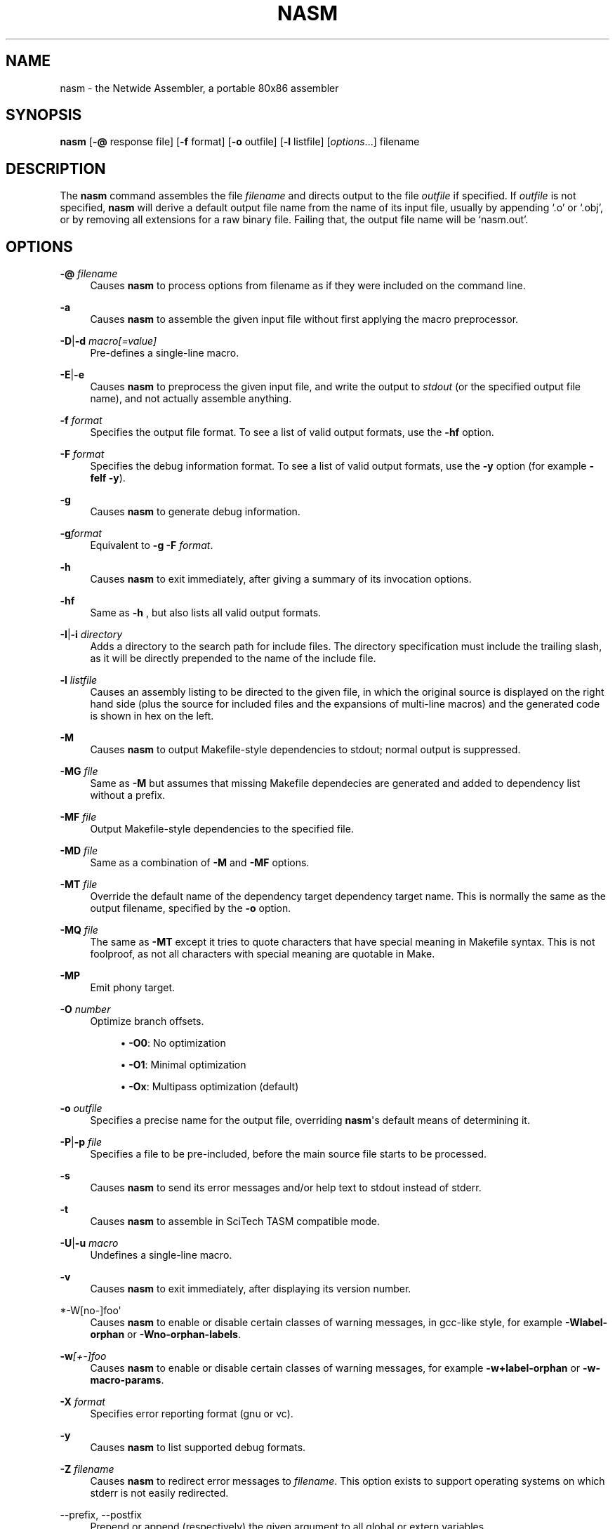 '\" t
.\"     Title: nasm
.\"    Author: [FIXME: author] [see http://www.docbook.org/tdg5/en/html/author]
.\" Generator: DocBook XSL Stylesheets vsnapshot <http://docbook.sf.net/>
.\"      Date: 06/26/2020
.\"    Manual: The Netwide Assembler Project
.\"    Source: NASM
.\"  Language: English
.\"
.TH "NASM" "1" "06/26/2020" "NASM" "The Netwide Assembler Project"
.\" -----------------------------------------------------------------
.\" * Define some portability stuff
.\" -----------------------------------------------------------------
.\" ~~~~~~~~~~~~~~~~~~~~~~~~~~~~~~~~~~~~~~~~~~~~~~~~~~~~~~~~~~~~~~~~~
.\" http://bugs.debian.org/507673
.\" http://lists.gnu.org/archive/html/groff/2009-02/msg00013.html
.\" ~~~~~~~~~~~~~~~~~~~~~~~~~~~~~~~~~~~~~~~~~~~~~~~~~~~~~~~~~~~~~~~~~
.ie \n(.g .ds Aq \(aq
.el       .ds Aq '
.\" -----------------------------------------------------------------
.\" * set default formatting
.\" -----------------------------------------------------------------
.\" disable hyphenation
.nh
.\" disable justification (adjust text to left margin only)
.ad l
.\" -----------------------------------------------------------------
.\" * MAIN CONTENT STARTS HERE *
.\" -----------------------------------------------------------------
.SH "NAME"
nasm \- the Netwide Assembler, a portable 80x86 assembler
.SH "SYNOPSIS"
.sp
\fBnasm\fR [\fB\-@\fR response file] [\fB\-f\fR format] [\fB\-o\fR outfile] [\fB\-l\fR listfile] [\fIoptions\fR\&...] filename
.SH "DESCRIPTION"
.sp
The \fBnasm\fR command assembles the file \fIfilename\fR and directs output to the file \fIoutfile\fR if specified\&. If \fIoutfile\fR is not specified, \fBnasm\fR will derive a default output file name from the name of its input file, usually by appending \(oq\&.o\(cq or \(oq\&.obj\(cq, or by removing all extensions for a raw binary file\&. Failing that, the output file name will be \(oqnasm\&.out\(cq\&.
.SH "OPTIONS"
.PP
\fB\-@\fR \fIfilename\fR
.RS 4
Causes
\fBnasm\fR
to process options from filename as if they were included on the command line\&.
.RE
.PP
\fB\-a\fR
.RS 4
Causes
\fBnasm\fR
to assemble the given input file without first applying the macro preprocessor\&.
.RE
.PP
\fB\-D\fR|\fB\-d\fR \fImacro[=value]\fR
.RS 4
Pre\-defines a single\-line macro\&.
.RE
.PP
\fB\-E\fR|\fB\-e\fR
.RS 4
Causes
\fBnasm\fR
to preprocess the given input file, and write the output to
\fIstdout\fR
(or the specified output file name), and not actually assemble anything\&.
.RE
.PP
\fB\-f\fR \fIformat\fR
.RS 4
Specifies the output file format\&. To see a list of valid output formats, use the
\fB\-hf\fR
option\&.
.RE
.PP
\fB\-F\fR \fIformat\fR
.RS 4
Specifies the debug information format\&. To see a list of valid output formats, use the
\fB\-y\fR
option (for example
\fB\-felf \-y\fR)\&.
.RE
.PP
\fB\-g\fR
.RS 4
Causes
\fBnasm\fR
to generate debug information\&.
.RE
.PP
\fB\-g\fR\fIformat\fR
.RS 4
Equivalent to
\fB\-g \-F\fR\fI format\fR\&.
.RE
.PP
\fB\-h\fR
.RS 4
Causes
\fBnasm\fR
to exit immediately, after giving a summary of its invocation options\&.
.RE
.PP
\fB\-hf\fR
.RS 4
Same as
\fB\-h\fR
, but also lists all valid output formats\&.
.RE
.PP
\fB\-I\fR|\fB\-i\fR \fIdirectory\fR
.RS 4
Adds a directory to the search path for include files\&. The directory specification must include the trailing slash, as it will be directly prepended to the name of the include file\&.
.RE
.PP
\fB\-l\fR \fIlistfile\fR
.RS 4
Causes an assembly listing to be directed to the given file, in which the original source is displayed on the right hand side (plus the source for included files and the expansions of multi\-line macros) and the generated code is shown in hex on the left\&.
.RE
.PP
\fB\-M\fR
.RS 4
Causes
\fBnasm\fR
to output Makefile\-style dependencies to stdout; normal output is suppressed\&.
.RE
.PP
\fB\-MG\fR \fIfile\fR
.RS 4
Same as
\fB\-M\fR
but assumes that missing Makefile dependecies are generated and added to dependency list without a prefix\&.
.RE
.PP
\fB\-MF\fR \fIfile\fR
.RS 4
Output Makefile\-style dependencies to the specified file\&.
.RE
.PP
\fB\-MD\fR \fIfile\fR
.RS 4
Same as a combination of
\fB\-M\fR
and
\fB\-MF\fR
options\&.
.RE
.PP
\fB\-MT\fR \fIfile\fR
.RS 4
Override the default name of the dependency target dependency target name\&. This is normally the same as the output filename, specified by the
\fB\-o\fR
option\&.
.RE
.PP
\fB\-MQ\fR \fIfile\fR
.RS 4
The same as
\fB\-MT\fR
except it tries to quote characters that have special meaning in Makefile syntax\&. This is not foolproof, as not all characters with special meaning are quotable in Make\&.
.RE
.PP
\fB\-MP\fR
.RS 4
Emit phony target\&.
.RE
.PP
\fB\-O\fR \fInumber\fR
.RS 4
Optimize branch offsets\&.
.sp
.RS 4
.ie n \{\
\h'-04'\(bu\h'+03'\c
.\}
.el \{\
.sp -1
.IP \(bu 2.3
.\}
\fB\-O0\fR: No optimization
.RE
.sp
.RS 4
.ie n \{\
\h'-04'\(bu\h'+03'\c
.\}
.el \{\
.sp -1
.IP \(bu 2.3
.\}
\fB\-O1\fR: Minimal optimization
.RE
.sp
.RS 4
.ie n \{\
\h'-04'\(bu\h'+03'\c
.\}
.el \{\
.sp -1
.IP \(bu 2.3
.\}
\fB\-Ox\fR: Multipass optimization (default)
.RE
.RE
.PP
\fB\-o\fR \fIoutfile\fR
.RS 4
Specifies a precise name for the output file, overriding
\fBnasm\fR\*(Aqs default means of determining it\&.
.RE
.PP
\fB\-P\fR|\fB\-p\fR \fIfile\fR
.RS 4
Specifies a file to be pre\-included, before the main source file starts to be processed\&.
.RE
.PP
\fB\-s\fR
.RS 4
Causes
\fBnasm\fR
to send its error messages and/or help text to stdout instead of stderr\&.
.RE
.PP
\fB\-t\fR
.RS 4
Causes
\fBnasm\fR
to assemble in SciTech TASM compatible mode\&.
.RE
.PP
\fB\-U\fR|\fB\-u\fR \fImacro\fR
.RS 4
Undefines a single\-line macro\&.
.RE
.PP
\fB\-v\fR
.RS 4
Causes
\fBnasm\fR
to exit immediately, after displaying its version number\&.
.RE
.PP
*\-W[no\-]foo\*(Aq
.RS 4
Causes
\fBnasm\fR
to enable or disable certain classes of warning messages, in gcc\-like style, for example
\fB\-Wlabel\-orphan\fR
or
\fB\-Wno\-orphan\-labels\fR\&.
.RE
.PP
\fB\-w\fR\fI[+\-]foo\fR
.RS 4
Causes
\fBnasm\fR
to enable or disable certain classes of warning messages, for example
\fB\-w+label\-orphan\fR
or
\fB\-w\-macro\-params\fR\&.
.RE
.PP
\fB\-X\fR \fIformat\fR
.RS 4
Specifies error reporting format (gnu or vc)\&.
.RE
.PP
\fB\-y\fR
.RS 4
Causes
\fBnasm\fR
to list supported debug formats\&.
.RE
.PP
\fB\-Z\fR \fIfilename\fR
.RS 4
Causes
\fBnasm\fR
to redirect error messages to
\fIfilename\fR\&. This option exists to support operating systems on which stderr is not easily redirected\&.
.RE
.PP
\-\-prefix, \-\-postfix
.RS 4
Prepend or append (respectively) the given argument to all global or extern variables\&.
.RE
.SH "SYNTAX"
.sp
This man page does not fully describe the syntax of \fBnasm\fR\*(Aqs assembly language, but does give a summary of the differences from other assemblers\&.
.sp
\fIRegisters\fR have no leading \(oq%\(cq sign, unlike \fBgas\fR, and floating\-point stack registers are referred to as \fIst0\fR, \fIst1\fR, and so on\&.
.sp
\fIFloating\-point instructions\fR may use either the single\-operand form or the double\&. A \fITO\fR keyword is provided; thus, one could either write
.sp
.if n \{\
.RS 4
.\}
.nf
fadd st0,st1
fadd st1,st0
.fi
.if n \{\
.RE
.\}
.sp
or one could use the alternative single\-operand forms
.sp
.if n \{\
.RS 4
.\}
.nf
fadd st1
fadd to st1
.fi
.if n \{\
.RE
.\}
.sp
\fIUninitialised storage\fR is reserved using the \fIRESB\fR, \fIRESW\fR, \fIRESD\fR, \fIRESQ\fR, \fIREST\fR and \fIRESO\fR pseudo\-opcodes, each taking one parameter which gives the number of bytes, words, doublewords, quadwords or ten\-byte words to reserve\&.
.sp
\fIRepetition\fR of data items is not done by the \fIDUP\fR keyword as seen in DOS assemblers, but by the use of the \fITIMES\fR prefix, like this:
.sp
.if n \{\
.RS 4
.\}
.nf
message: times 3 db \*(Aqabc\*(Aq
         times 64\-$+message db 0
.fi
.if n \{\
.RE
.\}
.sp
which defines the string abcabcabc, followed by the right number of zero bytes to make the total length up to 64 bytes\&.
.sp
\fISymbol references\fR are always understood to be immediate (i\&.e\&. the address of the symbol), unless square brackets are used, in which case the contents of the memory location are used\&. Thus:
.sp
.if n \{\
.RS 4
.\}
.nf
mov ax,wordvar
.fi
.if n \{\
.RE
.\}
.sp
loads AX with the address of the variable wordvar, whereas
.sp
.if n \{\
.RS 4
.\}
.nf
mov ax,[wordvar]
mov ax,[wordvar+1]
mov ax,[es:wordvar+bx]
.fi
.if n \{\
.RE
.\}
.sp
all refer to the \fIcontents\fR of memory locations\&. The syntaxes
.sp
.if n \{\
.RS 4
.\}
.nf
mov ax,es:wordvar[bx]
es mov ax,wordvar[1]
.fi
.if n \{\
.RE
.\}
.sp
are not legal at all, although the use of a segment register name as an instruction prefix is valid, and can be used with instructions such as \fILODSB\fR which can\(cqt be overridden any other way\&.
.sp
\fIConstants\fR may be expressed numerically in most formats: a trailing H, Q or B denotes hex, octal or binary respectively, and a leading \(oq0x\(cq or \(oq$\(cq denotes hex as well\&. Leading zeros are not treated specially at all\&. Character constants may be enclosed in single or double quotes; there is no escape character\&. The ordering is little\-endian (reversed), so that the character constant \fI\*(Aqabcd\fR\*(Aq denotes 0x64636261 and not 0x61626364\&.
.sp
Local labels begin with a period, and their \(oqlocality\(cq is granted by the assembler prepending the name of the previous non\-local symbol\&. Thus declaring a label \(oq\&.loop\(cq after a label \(oqlabel\(cq has actually defined a symbol called \(oqlabel\&.loop\(cq\&.
.SH "DIRECTIVES"
.sp
\fISECTION\fR \fIname\fR or \fISEGMENT\fR \fIname\fR causes \fBnasm\fR to direct all following code to the named section\&. Section names vary with output file format, although most formats support the names \fI\&.text\fR, \fI\&.data\fR and \fI\&.bss\fR\&. (The exception is the \fIobj\fR format, in which all segments are user\-definable\&.)
.sp
\fIABSOLUTE\fR \fIaddress\fR causes \fBnasm\fR to position its notional assembly point at an absolute address: so no code or data may be generated, but you can use \fIRESB\fR, \fIRESW\fR and \fIRESD\fR to move the assembly point further on, and you can define labels\&. So this directive may be used to define data structures\&. When you have finished doing absolute assembly, you must issue another \fISECTION\fR directive to return to normal assembly\&.
.sp
\fIBITS\fR \fI16\fR, \fIBITS\fR \fI32\fR or \fIBITS\fR \fI64\fR switches the default processor mode for which \fBnasm\fR is generating code: it is equivalent to \fIUSE16\fR or \fIUSE32\fR in DOS assemblers\&.
.sp
\fIEXTERN\fR \fIsymbol\fR and \fIGLOBAL\fR \fIsymbol\fR import and export symbol definitions, respectively, from and to other modules\&. Note that the \fIGLOBAL\fR directive must appear before the definition of the symbol it refers to\&.
.sp
\fISTRUC\fR \fIstrucname\fR and \fIENDSTRUC\fR, when used to bracket a number of \fIRESB\fR, \fIRESW\fR or similar instructions, define a data structure\&. In addition to defining the offsets of the structure members, the construct also defines a symbol for the size of the structure, which is simply the structure name with \fIsize\fR tacked on to the end\&.
.SH "FORMAT\-SPECIFIC DIRECTIVES"
.sp
\fIORG\fR \fIaddress\fR is used by the \fIbin\fR flat\-form binary output format, and specifies the address at which the output code will eventually be loaded\&.
.sp
\fIGROUP\fR \fIgrpname\fR \fIseg1\fR \fIseg2\fR\&... is used by the obj (Microsoft 16\-bit) output format, and defines segment groups\&. This format also uses \fIUPPERCASE\fR, which directs that all segment, group and symbol names output to the object file should be in uppercase\&. Note that the actual assembly is still case sensitive\&.
.sp
\fILIBRARY\fR \fIlibname\fR is used by the \fIrdf\fR output format, and causes a dependency record to be written to the output file which indicates that the program requires a certain library in order to run\&.
.SH "MACRO PREPROCESSOR"
.sp
Single\-line macros are defined using the \fI%define\fR or \fI%idefine\fR commands, in a similar fashion to the C preprocessor\&. They can be overloaded with respect to number of parameters, although defining a macro with no parameters prevents the definition of any macro with the same name taking parameters, and vice versa\&. \fI%define\fR defines macros whose names match case\-sensitively, whereas \fI%idefine\fR defines case\-insensitive macros\&.
.sp
Multi\-line macros are defined using \fI%macro\fR and \fI%imacro\fR (the distinction is the same as that between \fI%define\fR and \fI%idefine\fR), whose syntax is as follows
.sp
.if n \{\
.RS 4
.\}
.nf
%macro name minprm[\-maxprm][+][\&.nolist] [defaults]
        <some lines of macro expansion text>
%endmacro
.fi
.if n \{\
.RE
.\}
.sp
Again, these macros may be overloaded\&. The trailing plus sign indicates that any parameters after the last one get subsumed, with their separating commas, into the last parameter\&. The \fIdefaults\fR part can be used to specify defaults for unspecified macro parameters after \fIminparam\fR\&. \fI%endm\fR is a valid synonym for \fI%endmacro\fR\&.
.sp
To refer to the macro parameters within a macro expansion, you use \fI%1\fR, \fI%2\fR and so on\&. You can also enforce that a macro parameter should contain a condition code by using \fI%+1\fR, and you can invert the condition code by using \fI%\-1\fR\&. You can also define a label specific to a macro invocation by prefixing it with a double \(oq%\(cq sign\&.
.sp
Files can be included using the \fI%include\fR directive, which works like C\&.
.sp
The preprocessor has a \(oqcontext stack\(cq, which may be used by one macro to store information that a later one will retrieve\&. You can push a context on the stack using \fI%push\fR, remove one using \fI%pop\fR, and change the name of the top context (without disturbing any associated definitions) using \fI%repl\fR\&. Labels and \fI%define\fR macros specific to the top context may be defined by prefixing their names with %$, and things specific to the next context down with %$$, and so on\&.
.sp
Conditional assembly is done by means of \fI%ifdef\fR, \fI%ifndef\fR, \fI%else\fR and \fI%endif\fR as in C\&. (Except that \fI%ifdef\fR can accept several putative macro names, and will evaluate TRUE if any of them is defined\&.) In addition, the directives \fI%ifctx\fR and \fI%ifnctx\fR can be used to condition on the name of the top context on the context stack\&. The obvious set of \(oqelse\-if\(cq directives, \fI%elifdef\fR, \fI%elifndef\fR, \fI%elifctx\fR and \fI%elifnctx\fR are also supported\&.
.SH "BUGS"
.sp
Please report bugs through the bug tracker function at \m[blue]\fBhttp://nasm\&.us\fR\m[]\&.
.SH "SEE ALSO"
.sp
\fBas\fR(1), \fBld\fR(1)\&.
